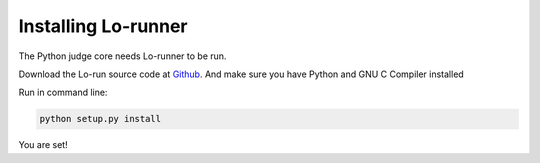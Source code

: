 ====================
Installing Lo-runner
====================

The Python judge core needs Lo-runner to be run.

Download the Lo-run source code at `Github <https://github.com/dojiong/Lo-runner>`_.
And make sure you have Python and GNU C Compiler installed

Run in command line:

.. code-block:: text
   
   python setup.py install

You are set!